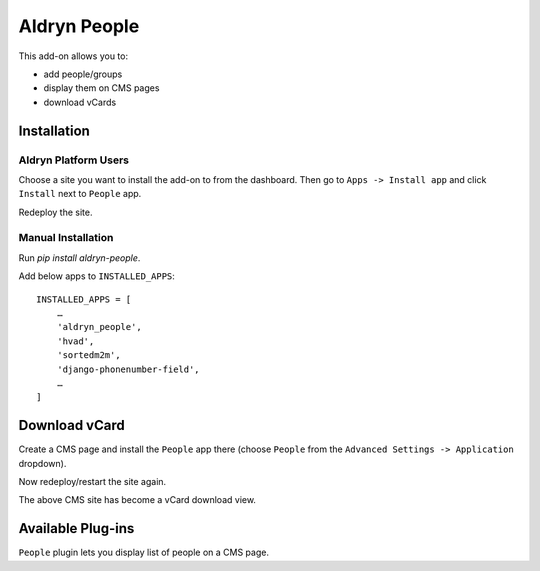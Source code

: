 =============
Aldryn People
=============

.. image:: https://travis-ci.org/aldryn/aldryn-people.svg?branch=master
    :target: https://travis-ci.org/aldryn/aldryn-people

.. image:: https://img.shields.io/coveralls/aldryn/aldryn-people.svg
  :target: https://coveralls.io/r/aldryn/aldryn-people

This add-on allows you to:

- add people/groups
- display them on CMS pages
- download vCards

Installation
============

Aldryn Platform Users
---------------------

Choose a site you want to install the add-on to from the dashboard. Then go to ``Apps -> Install app`` and click ``Install`` next to ``People`` app.

Redeploy the site.

Manual Installation
-------------------

Run `pip install aldryn-people`.

Add below apps to ``INSTALLED_APPS``: ::

    INSTALLED_APPS = [
        …
        'aldryn_people',
        'hvad',
        'sortedm2m',
        'django-phonenumber-field',
        …
    ]

Download vCard
==============

Create a CMS page and install the ``People`` app there (choose ``People`` from the ``Advanced Settings -> Application`` dropdown).

Now redeploy/restart the site again.

The above CMS site has become a vCard download view.


Available Plug-ins
==================

``People`` plugin lets you display list of people on a CMS page.
